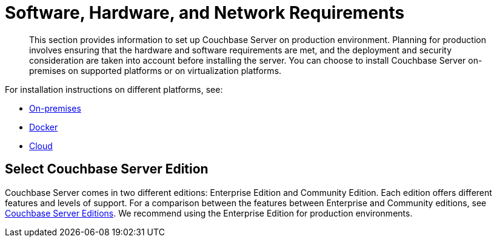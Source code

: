 = Software, Hardware, and Network Requirements

[abstract]
This section provides information to set up Couchbase Server on production environment.
Planning for production involves ensuring that the hardware and software requirements are met, and the deployment and security consideration are taken into account before installing the server.
You can choose to install Couchbase Server on-premises on supported platforms or on virtualization platforms.

For installation instructions on different platforms, see:

* xref:install-intro.adoc[On-premises]
* xref:getting-started-docker.adoc[Docker]
* xref:cloud:couchbase-cloud-deployment.adoc[Cloud]

== Select Couchbase Server Edition

Couchbase Server comes in two different editions: Enterprise Edition and Community Edition.
Each edition offers different features and levels of support.
For a comparison between the features between Enterprise and Community editions, see xref:introduction:editions.adoc[Couchbase Server Editions].
We recommend using the Enterprise Edition for production environments.
